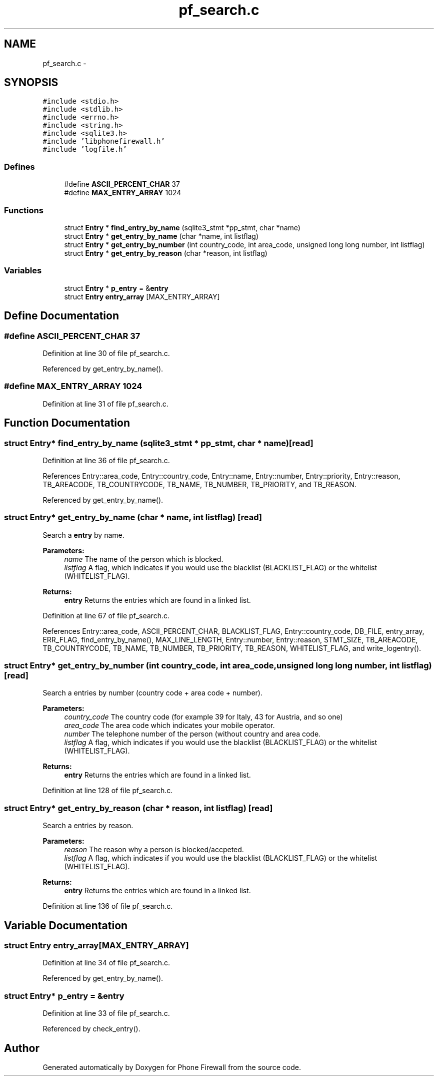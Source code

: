 .TH "pf_search.c" 3 "14 Jul 2008" "Version v0.01" "Phone Firewall" \" -*- nroff -*-
.ad l
.nh
.SH NAME
pf_search.c \- 
.SH SYNOPSIS
.br
.PP
\fC#include <stdio.h>\fP
.br
\fC#include <stdlib.h>\fP
.br
\fC#include <errno.h>\fP
.br
\fC#include <string.h>\fP
.br
\fC#include <sqlite3.h>\fP
.br
\fC#include 'libphonefirewall.h'\fP
.br
\fC#include 'logfile.h'\fP
.br

.SS "Defines"

.in +1c
.ti -1c
.RI "#define \fBASCII_PERCENT_CHAR\fP   37"
.br
.ti -1c
.RI "#define \fBMAX_ENTRY_ARRAY\fP   1024"
.br
.in -1c
.SS "Functions"

.in +1c
.ti -1c
.RI "struct \fBEntry\fP * \fBfind_entry_by_name\fP (sqlite3_stmt *pp_stmt, char *name)"
.br
.ti -1c
.RI "struct \fBEntry\fP * \fBget_entry_by_name\fP (char *name, int listflag)"
.br
.ti -1c
.RI "struct \fBEntry\fP * \fBget_entry_by_number\fP (int country_code, int area_code, unsigned long long number, int listflag)"
.br
.ti -1c
.RI "struct \fBEntry\fP * \fBget_entry_by_reason\fP (char *reason, int listflag)"
.br
.in -1c
.SS "Variables"

.in +1c
.ti -1c
.RI "struct \fBEntry\fP * \fBp_entry\fP = &\fBentry\fP"
.br
.ti -1c
.RI "struct \fBEntry\fP \fBentry_array\fP [MAX_ENTRY_ARRAY]"
.br
.in -1c
.SH "Define Documentation"
.PP 
.SS "#define ASCII_PERCENT_CHAR   37"
.PP
Definition at line 30 of file pf_search.c.
.PP
Referenced by get_entry_by_name().
.SS "#define MAX_ENTRY_ARRAY   1024"
.PP
Definition at line 31 of file pf_search.c.
.SH "Function Documentation"
.PP 
.SS "struct \fBEntry\fP* find_entry_by_name (sqlite3_stmt * pp_stmt, char * name)\fC [read]\fP"
.PP
Definition at line 36 of file pf_search.c.
.PP
References Entry::area_code, Entry::country_code, Entry::name, Entry::number, Entry::priority, Entry::reason, TB_AREACODE, TB_COUNTRYCODE, TB_NAME, TB_NUMBER, TB_PRIORITY, and TB_REASON.
.PP
Referenced by get_entry_by_name().
.SS "struct \fBEntry\fP* get_entry_by_name (char * name, int listflag)\fC [read]\fP"
.PP
Search a \fBentry\fP by name.
.PP
\fBParameters:\fP
.RS 4
\fIname\fP The name of the person which is blocked. 
.br
\fIlistflag\fP A flag, which indicates if you would use the blacklist (BLACKLIST_FLAG) or the whitelist (WHITELIST_FLAG).
.br
.RE
.PP
\fBReturns:\fP
.RS 4
\fBentry\fP Returns the entries which are found in a linked list. 
.RE
.PP

.PP
Definition at line 67 of file pf_search.c.
.PP
References Entry::area_code, ASCII_PERCENT_CHAR, BLACKLIST_FLAG, Entry::country_code, DB_FILE, entry_array, ERR_FLAG, find_entry_by_name(), MAX_LINE_LENGTH, Entry::number, Entry::reason, STMT_SIZE, TB_AREACODE, TB_COUNTRYCODE, TB_NAME, TB_NUMBER, TB_PRIORITY, TB_REASON, WHITELIST_FLAG, and write_logentry().
.SS "struct \fBEntry\fP* get_entry_by_number (int country_code, int area_code, unsigned long long number, int listflag)\fC [read]\fP"
.PP
Search a entries by number (country code + area code + number).
.PP
\fBParameters:\fP
.RS 4
\fIcountry_code\fP The country code (for example 39 for Italy, 43 for Austria, and so one) 
.br
\fIarea_code\fP The area code which indicates your mobile operator. 
.br
\fInumber\fP The telephone number of the person (without country and area code. 
.br
\fIlistflag\fP A flag, which indicates if you would use the blacklist (BLACKLIST_FLAG) or the whitelist (WHITELIST_FLAG).
.br
.RE
.PP
\fBReturns:\fP
.RS 4
\fBentry\fP Returns the entries which are found in a linked list. 
.RE
.PP

.PP
Definition at line 128 of file pf_search.c.
.SS "struct \fBEntry\fP* get_entry_by_reason (char * reason, int listflag)\fC [read]\fP"
.PP
Search a entries by reason.
.PP
\fBParameters:\fP
.RS 4
\fIreason\fP The reason why a person is blocked/accpeted. 
.br
\fIlistflag\fP A flag, which indicates if you would use the blacklist (BLACKLIST_FLAG) or the whitelist (WHITELIST_FLAG).
.br
.RE
.PP
\fBReturns:\fP
.RS 4
\fBentry\fP Returns the entries which are found in a linked list. 
.RE
.PP

.PP
Definition at line 136 of file pf_search.c.
.SH "Variable Documentation"
.PP 
.SS "struct \fBEntry\fP \fBentry_array\fP[MAX_ENTRY_ARRAY]"
.PP
Definition at line 34 of file pf_search.c.
.PP
Referenced by get_entry_by_name().
.SS "struct \fBEntry\fP* \fBp_entry\fP = &\fBentry\fP"
.PP
Definition at line 33 of file pf_search.c.
.PP
Referenced by check_entry().
.SH "Author"
.PP 
Generated automatically by Doxygen for Phone Firewall from the source code.
